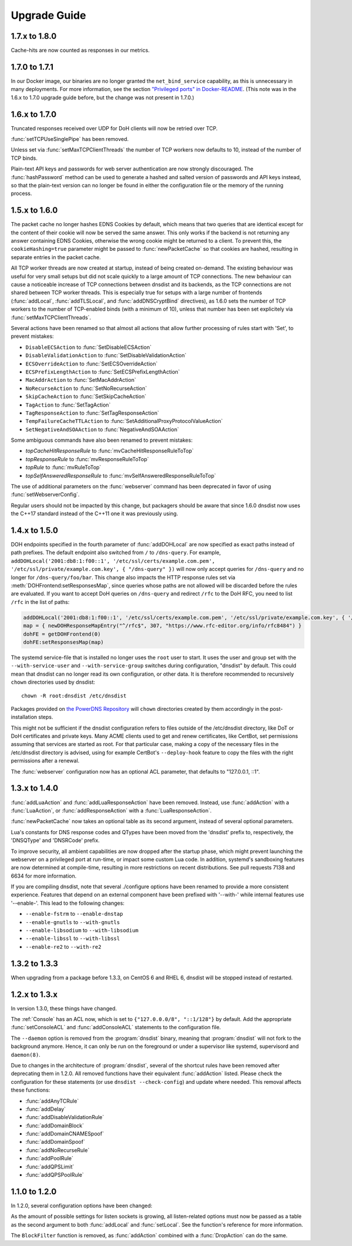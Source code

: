 Upgrade Guide
=============

1.7.x to 1.8.0
--------------

Cache-hits are now counted as responses in our metrics.

1.7.0 to 1.7.1
--------------

In our Docker image, our binaries are no longer granted the ``net_bind_service`` capability, as this is unnecessary in many deployments.
For more information, see the section `"Privileged ports" in Docker-README <https://github.com/PowerDNS/pdns/blob/master/Docker-README.md#privileged-ports>`__.
(This note was in the 1.6.x to 1.7.0 upgrade guide before, but the change was not present in 1.7.0.)

1.6.x to 1.7.0
--------------

Truncated responses received over UDP for DoH clients will now be retried over TCP.

:func:`setTCPUseSinglePipe` has been removed.

Unless set via :func:`setMaxTCPClientThreads` the number of TCP workers now defaults to 10, instead of the number of TCP binds.

Plain-text API keys and passwords for web server authentication are now strongly discouraged. The :func:`hashPassword` method can be used to generate a hashed and salted version of passwords and API keys instead, so that the plain-text version can no longer be found in either the configuration file or the memory of the running process.

1.5.x to 1.6.0
--------------

The packet cache no longer hashes EDNS Cookies by default, which means that two queries that are identical except for the content of their cookie will now be served the same answer. This only works if the backend is not returning any answer containing EDNS Cookies, otherwise the wrong cookie might be returned to a client. To prevent this, the ``cookieHashing=true`` parameter might be passed to :func:`newPacketCache` so that cookies are hashed, resulting in separate entries in the packet cache.

All TCP worker threads are now created at startup, instead of being created on-demand. The existing behaviour was useful for very small setups but did not scale quickly to a large amount of TCP connections.
The new behaviour can cause a noticeable increase of TCP connections between dnsdist and its backends, as the TCP connections are not shared between TCP worker threads.
This is especially true for setups with a large number of frontends (:func:`addLocal`, :func:`addTLSLocal`, and :func:`addDNSCryptBind` directives), as 1.6.0 sets the number of TCP workers to the number of TCP-enabled binds (with a minimum of 10), unless that number has been set explicitely via :func:`setMaxTCPClientThreads`.

Several actions have been renamed so that almost all actions that allow further processing of rules start with 'Set', to prevent mistakes:

* ``DisableECSAction`` to :func:`SetDisableECSAction`
* ``DisableValidationAction`` to :func:`SetDisableValidationAction`
* ``ECSOverrideAction`` to :func:`SetECSOverrideAction`
* ``ECSPrefixLengthAction`` to :func:`SetECSPrefixLengthAction`
* ``MacAddrAction`` to :func:`SetMacAddrAction`
* ``NoRecurseAction`` to :func:`SetNoRecurseAction`
* ``SkipCacheAction`` to :func:`SetSkipCacheAction`
* ``TagAction`` to :func:`SetTagAction`
* ``TagResponseAction`` to :func:`SetTagResponseAction`
* ``TempFailureCacheTTLAction`` to :func:`SetAdditionalProxyProtocolValueAction`
* ``SetNegativeAndSOAAction`` to :func:`NegativeAndSOAAction`

Some ambiguous commands have also been renamed to prevent mistakes:

* `topCacheHitResponseRule` to :func:`mvCacheHitResponseRuleToTop`
* `topResponseRule` to :func:`mvResponseRuleToTop`
* `topRule` to :func:`mvRuleToTop`
* `topSelfAnsweredResponseRule` to :func:`mvSelfAnsweredResponseRuleToTop`

The use of additional parameters on the :func:`webserver` command has been deprecated in favor of using :func:`setWebserverConfig`.

Regular users should not be impacted by this change, but packagers should be aware that since 1.6.0 dnsdist now uses the C++17 standard instead of the C++11 one it was previously using.

1.4.x to 1.5.0
--------------

DOH endpoints specified in the fourth parameter of :func:`addDOHLocal` are now specified as exact paths instead of path prefixes. The default endpoint also switched from ``/`` to ``/dns-query``.
For example, ``addDOHLocal('2001:db8:1:f00::1', '/etc/ssl/certs/example.com.pem', '/etc/ssl/private/example.com.key', { "/dns-query" })`` will now only accept queries for ``/dns-query`` and no longer for ``/dns-query/foo/bar``.
This change also impacts the HTTP response rules set via :meth:`DOHFrontend:setResponsesMap`, since queries whose paths are not allowed will be discarded before the rules are evaluated.
If you want to accept DoH queries on ``/dns-query`` and redirect ``/rfc`` to the DoH RFC, you need to list ``/rfc`` in the list of paths:

.. code-block:: lua

  addDOHLocal('2001:db8:1:f00::1', '/etc/ssl/certs/example.com.pem', '/etc/ssl/private/example.com.key', { '/dns-query', '/rfc'})
  map = { newDOHResponseMapEntry("^/rfc$", 307, "https://www.rfc-editor.org/info/rfc8484") }
  dohFE = getDOHFrontend(0)
  dohFE:setResponsesMap(map)

The systemd service-file that is installed no longer uses the ``root`` user to start. It uses the user and group set with the ``--with-service-user`` and ``--with-service-group`` switches during
configuration, "dnsdist" by default.
This could mean that dnsdist can no longer read its own configuration, or other data. It is therefore recommended to recursively ``chown`` directories used  by dnsdist::

  chown -R root:dnsdist /etc/dnsdist

Packages provided on `the PowerDNS Repository <https://repo.powerdns.com>`__ will ``chown`` directories created by them accordingly in the post-installation steps.

This might not be sufficient if the dnsdist configuration refers to files outside of the /etc/dnsdist directory, like DoT or DoH certificates and private keys.
Many ACME clients used to get and renew certificates, like CertBot, set permissions assuming that services are started as root. For that particular case, making a copy of the necessary files in the /etc/dnsdist directory is advised, using for example CertBot's ``--deploy-hook`` feature to copy the files with the right permissions after a renewal.

The :func:`webserver` configuration now has an optional ACL parameter, that defaults to "127.0.0.1, ::1".

1.3.x to 1.4.0
--------------

:func:`addLuaAction` and :func:`addLuaResponseAction` have been removed. Instead, use :func:`addAction` with a :func:`LuaAction`, or :func:`addResponseAction` with a :func:`LuaResponseAction`.

:func:`newPacketCache` now takes an optional table as its second argument, instead of several optional parameters.

Lua's constants for DNS response codes and QTypes have been moved from the 'dnsdist' prefix to, respectively, the 'DNSQType' and 'DNSRCode' prefix.

To improve security, all ambient capabilities are now dropped after the startup phase, which might prevent launching the webserver on a privileged port at run-time, or impact some custom Lua code. In addition, systemd's sandboxing features are now determined at compile-time, resulting in more restrictions on recent distributions. See pull requests 7138 and 6634 for more information.

If you are compiling dnsdist, note that several ./configure options have been renamed to provide a more consistent experience. Features that depend on an external component have been prefixed with '--with-' while internal features use '--enable-'. This lead to the following changes:

- ``--enable-fstrm`` to ``--enable-dnstap``
- ``--enable-gnutls`` to ``--with-gnutls``
- ``--enable-libsodium`` to ``--with-libsodium``
- ``--enable-libssl`` to ``--with-libssl``
- ``--enable-re2`` to ``--with-re2``

1.3.2 to 1.3.3
--------------

When upgrading from a package before 1.3.3, on CentOS 6 and RHEL 6, dnsdist will be stopped instead of restarted.

1.2.x to 1.3.x
--------------

In version 1.3.0, these things have changed.

The :ref:`Console` has an ACL now, which is set to ``{"127.0.0.0/8", "::1/128"}`` by default.
Add the appropriate :func:`setConsoleACL` and :func:`addConsoleACL` statements to the configuration file.

The ``--daemon`` option is removed from the :program:`dnsdist` binary, meaning that :program:`dnsdist` will not fork to the background anymore.
Hence, it can only be run on the foreground or under a supervisor like systemd, supervisord and ``daemon(8)``.

Due to changes in the architecture of :program:`dnsdist`, several of the shortcut rules have been removed after deprecating them in 1.2.0.
All removed functions have their equivalent :func:`addAction` listed.
Please check the configuration for these statements (or use ``dnsdist --check-config``) and update where needed.
This removal affects these functions:

- :func:`addAnyTCRule`
- :func:`addDelay`
- :func:`addDisableValidationRule`
- :func:`addDomainBlock`
- :func:`addDomainCNAMESpoof`
- :func:`addDomainSpoof`
- :func:`addNoRecurseRule`
- :func:`addPoolRule`
- :func:`addQPSLimit`
- :func:`addQPSPoolRule`

1.1.0 to 1.2.0
--------------

In 1.2.0, several configuration options have been changed:

As the amount of possible settings for listen sockets is growing, all listen-related options must now be passed as a table as the second argument to both :func:`addLocal` and :func:`setLocal`.
See the function's reference for more information.

The ``BlockFilter`` function is removed, as :func:`addAction` combined with a :func:`DropAction` can do the same.
